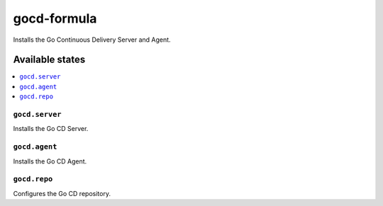 ============
gocd-formula
============

.. image:: https://travis-ci.org/corux/gocd-formula.svg?branch=master
    :target: https://travis-ci.org/corux/gocd-formula

Installs the Go Continuous Delivery Server and Agent.

Available states
================

.. contents::
    :local:

``gocd.server``
------------

Installs the Go CD Server.

``gocd.agent``
------------

Installs the Go CD Agent.

``gocd.repo``
------------

Configures the Go CD repository.

